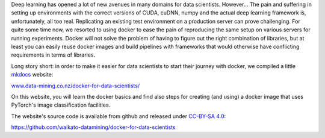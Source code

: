 .. title: Docker for Data Scientists website launched
.. slug: 2021-07-02-docker-for-data-scientists
.. date: 2021-07-02 11:00:00 UTC+12:00
.. tags: website
.. category: docker
.. link: 
.. description: 
.. type: text

Deep learning has opened a lot of new avenues in many domains for data scientists. 
However... The pain and suffering in setting up environments with the correct versions of CUDA, cuDNN, 
numpy and the actual deep learning framework is, unfortunately, all too real. Replicating an
existing test environment on a production server can prove challenging.
For quite some time now, we resorted to using docker to ease the pain of reproducing the same setup
on various servers for running experiments. Docker will not solve the problem of having to figure 
out the right combination of libraries, but at least you can easily reuse docker images and build pipelines
with frameworks that would otherwise have conflicting requirements in terms of libraries.

Long story short: in order to make it easier for data scientists to start their journey with docker,
we compiled a little `mkdocs <https://www.mkdocs.org/>`__ website:

`www.data-mining.co.nz/docker-for-data-scientists/ <https://www.data-mining.co.nz/docker-for-data-scientists/>`__

On this website, you will learn the docker basics and find also steps for creating (and using) a docker image 
that uses PyTorch's image classification facilities.

The website's source code is available from github and released under `CC-BY-SA 4.0 <https://github.com/waikato-datamining/docker-for-data-scientists/blob/main/LICENSE>`__:

`https://github.com/waikato-datamining/docker-for-data-scientists <https://github.com/waikato-datamining/docker-for-data-scientists>`__

